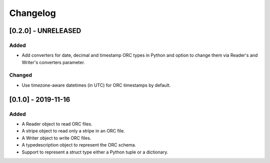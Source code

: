 Changelog
==========
[0.2.0] - UNRELEASED
--------------------

Added
~~~~~

- Add converters for date, decimal and timestamp ORC types in Python
  and option to change them via Reader's and Writer's converters parameter.

Changed
~~~~~~~

- Use timezone-aware datetimes (in UTC) for ORC timestamps by default.


[0.1.0] - 2019-11-16
--------------------

Added
~~~~~

- A Reader object to read ORC files.
- A stripe object to read only a stripe in an ORC file.
- A Writer object to write ORC files.
- A typedescription object to represent the ORC schema.
- Support to represent a struct type either a Python tuple or a dictionary.